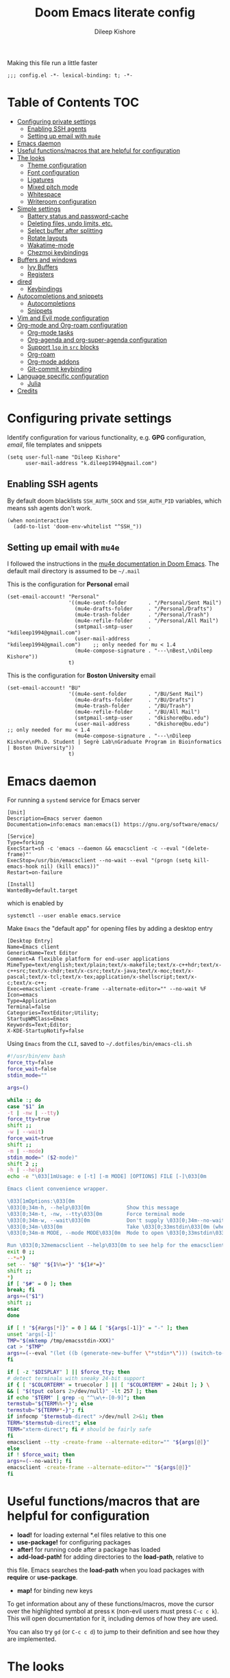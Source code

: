#+title: Doom Emacs literate config
#+author: Dileep Kishore
#+description: My Doom Emacs configuration file

Making this file run a little faster
#+begin_src elisp
;;; config.el -*- lexical-binding: t; -*-
#+end_src

* Table of Contents :TOC:
- [[#configuring-private-settings][Configuring private settings]]
  - [[#enabling-ssh-agents][Enabling SSH agents]]
  - [[#setting-up-email-with-mu4e][Setting up email with =mu4e=]]
- [[#emacs-daemon][Emacs daemon]]
- [[#useful-functionsmacros-that-are-helpful-for-configuration][Useful functions/macros that are helpful for configuration]]
- [[#the-looks][The looks]]
  - [[#theme-configuration][Theme configuration]]
  - [[#font-configuration][Font configuration]]
  - [[#ligatures][Ligatures]]
  - [[#mixed-pitch-mode][Mixed pitch mode]]
  - [[#whitespace][Whitespace]]
  - [[#writeroom-configuration][Writeroom configuration]]
- [[#simple-settings][Simple settings]]
  - [[#battery-status-and-password-cache][Battery status and password-cache]]
  - [[#deleting-files-undo-limits-etc][Deleting files, undo limits, etc.]]
  - [[#select-buffer-after-splitting][Select buffer after splitting]]
  - [[#rotate-layouts][Rotate layouts]]
  - [[#wakatime-mode][Wakatime-mode]]
  - [[#chezmoi-keybindings][Chezmoi keybindings]]
- [[#buffers-and-windows][Buffers and windows]]
  - [[#ivy-buffers][Ivy Buffers]]
  - [[#registers][Registers]]
- [[#dired][dired]]
  - [[#keybindings][Keybindings]]
- [[#autocompletions-and-snippets][Autocompletions and snippets]]
  - [[#autocompletions][Autocompletions]]
  - [[#snippets][Snippets]]
- [[#vim-and-evil-mode-configuration][Vim and Evil mode configuration]]
- [[#org-mode-and-org-roam-configuration][Org-mode and Org-roam configuration]]
  - [[#org-mode-tasks][Org-mode tasks]]
  - [[#org-agenda-and-org-super-agenda-configuration][Org-agenda and org-super-agenda configuration]]
  - [[#support-lsp-in-src-blocks][Support =lsp= in =src= blocks]]
  - [[#org-roam][Org-roam]]
  - [[#org-mode-addons][Org-mode addons]]
  - [[#git-commit-keybinding][Git-commit keybinding]]
- [[#language-specific-configuration][Language specific configuration]]
  - [[#julia][Julia]]
- [[#credits][Credits]]

* Configuring private settings

Identify configuration for various functionality, e.g. *GPG* configuration, /email/, file templates and snippets
#+begin_src elisp
(setq user-full-name "Dileep Kishore"
      user-mail-address "k.dileep1994@gmail.com")
#+end_src

** Enabling SSH agents

By default doom blacklists =SSH_AUTH_SOCK= and =SSH_AUTH_PID= variables, which means ssh agents don't work.
#+begin_src elisp
(when noninteractive
  (add-to-list 'doom-env-whitelist "^SSH_"))
#+end_src

** Setting up email with =mu4e=

I followed the instructions in the [[org:../../.emacs.d/modules/email/mu4e/README.org][mu4e documentation in Doom Emacs]].
The default mail directory is assumed to be =~/.mail=

This is the configuration for *Personal* email
#+begin_src elisp
(set-email-account! "Personal"
                    '((mu4e-sent-folder       . "/Personal/Sent Mail")
                      (mu4e-drafts-folder     . "/Personal/Drafts")
                      (mu4e-trash-folder      . "/Personal/Trash")
                      (mu4e-refile-folder     . "/Personal/All Mail")
                      (smtpmail-smtp-user     . "kdileep1994@gmail.com")
                      (user-mail-address      . "kdileep1994@gmail.com")    ;; only needed for mu < 1.4
                      (mu4e-compose-signature . "---\nBest,\nDileep Kishore"))
                    t)
#+end_src

This is the configuration for *Boston University* email
#+begin_src elisp
(set-email-account! "BU"
                    '((mu4e-sent-folder       . "/BU/Sent Mail")
                      (mu4e-drafts-folder     . "/BU/Drafts")
                      (mu4e-trash-folder      . "/BU/Trash")
                      (mu4e-refile-folder     . "/BU/All Mail")
                      (smtpmail-smtp-user     . "dkishore@bu.edu")
                      (user-mail-address      . "dkishore@bu.edu")    ;; only needed for mu < 1.4
                      (mu4e-compose-signature . "---\nDileep Kishore\nPh.D. Student | Segrè Lab\nGraduate Program in Bioinformatics | Boston University"))
                    t)
#+end_src
* Emacs daemon

For running a =systemd= service for Emacs server
#+begin_src systemd :tangle no
[Unit]
Description=Emacs server daemon
Documentation=info:emacs man:emacs(1) https://gnu.org/software/emacs/

[Service]
Type=forking
ExecStart=sh -c 'emacs --daemon && emacsclient -c --eval "(delete-frame)"'
ExecStop=/usr/bin/emacsclient --no-wait --eval "(progn (setq kill-emacs-hook nil) (kill emacs))"
Restart=on-failure

[Install]
WantedBy=default.target
#+end_src

which is enabled by
#+begin_src shell :tangle no
systemctl --user enable emacs.service
#+end_src

Make =Emacs= the "default app" for opening files by adding a desktop entry
#+begin_src config :tangle no
[Desktop Entry]
Name=Emacs client
GenericName=Text Editor
Comment=A flexible platform for end-user applications
MimeType=text/english;text/plain;text/x-makefile;text/x-c++hdr;text/x-c++src;text/x-chdr;text/x-csrc;text/x-java;text/x-moc;text/x-pascal;text/x-tcl;text/x-tex;application/x-shellscript;text/x-c;text/x-c++;
Exec=emacsclient -create-frame --alternate-editor="" --no-wait %F
Icon=emacs
Type=Application
Terminal=false
Categories=TextEditor;Utility;
StartupWMClass=Emacs
Keywords=Text;Editor;
X-KDE-StartupNotify=false
#+end_src

Using =Emacs= from the =CLI=, saved to =~/.dotfiles/bin/emacs-cli.sh=
#+begin_src bash :tangle no
#!/usr/bin/env bash
force_tty=false
force_wait=false
stdin_mode=""

args=()

while :; do
case "$1" in
-t | -nw | --tty)
force_tty=true
shift ;;
-w | --wait)
force_wait=true
shift ;;
-m | --mode)
stdin_mode=" ($2-mode)"
shift 2 ;;
-h | --help)
echo -e "\033[1mUsage: e [-t] [-m MODE] [OPTIONS] FILE [-]\033[0m

Emacs client convenience wrapper.

\033[1mOptions:\033[0m
\033[0;34m-h, --help\033[0m            Show this message
\033[0;34m-t, -nw, --tty\033[0m        Force terminal mode
\033[0;34m-w, --wait\033[0m            Don't supply \033[0;34m--no-wait\033[0m to graphical emacsclient
\033[0;34m-\033[0m                     Take \033[0;33mstdin\033[0m (when last argument)
\033[0;34m-m MODE, --mode MODE\033[0m  Mode to open \033[0;33mstdin\033[0m with

Run \033[0;32memacsclient --help\033[0m to see help for the emacsclient."
exit 0 ;;
--*=*)
set -- "$@" "${1%%=*}" "${1#*=}"
shift ;;
*)
if [ "$#" = 0 ]; then
break; fi
args+=("$1")
shift ;;
esac
done

if [ ! "${#args[*]}" = 0 ] && [ "${args[-1]}" = "-" ]; then
unset 'args[-1]'
TMP="$(mktemp /tmp/emacsstdin-XXX)"
cat > "$TMP"
args+=(--eval "(let ((b (generate-new-buffer \"*stdin*\"))) (switch-to-buffer b) (insert-file-contents \"$TMP\") (delete-file \"$TMP\")${stdin_mode})")
fi

if [ -z "$DISPLAY" ] || $force_tty; then
# detect terminals with sneaky 24-bit support
if { [ "$COLORTERM" = truecolor ] || [ "$COLORTERM" = 24bit ]; } \
&& [ "$(tput colors 2>/dev/null)" -lt 257 ]; then
if echo "$TERM" | grep -q "^\w\+-[0-9]"; then
termstub="${TERM%%-*}"; else
termstub="${TERM#*-}"; fi
if infocmp "$termstub-direct" >/dev/null 2>&1; then
TERM="$termstub-direct"; else
TERM="xterm-direct"; fi # should be fairly safe
fi
emacsclient --tty -create-frame --alternate-editor="" "${args[@]}"
else
if ! $force_wait; then
args+=(--no-wait); fi
emacsclient -create-frame --alternate-editor="" "${args[@]}"
fi
#+end_src

* Useful functions/macros that are helpful for configuration

- *load!* for loading external *.el files relative to this one
- *use-package!* for configuring packages
- *after!* for running code after a package has loaded
- *add-load-path!* for adding directories to the *load-path*, relative to
this file. Emacs searches the *load-path* when you load packages with
*require* or *use-package*.
- *map!* for binding new keys

To get information about any of these functions/macros, move the cursor over
the highlighted symbol at press =K= (non-evil users must press =C-c c k=).
This will open documentation for it, including demos of how they are used.

You can also try =gd= (or =C-c c d=) to jump to their definition and see how
they are implemented.

* The looks

** Theme configuration

There are two ways to load a /theme/ in *Doom Emacs*, assuming that it is installed and available
1. Set it using the =doom-theme= variable
2. Manually load it using the =load-theme= function

#+begin_src elisp
(setq doom-theme 'doom-palenight)
#+end_src

Nicer name for the default fallback buffer
#+begin_src elisp
(setq doom-fallback-buffer-name "► Doom"
      +doom-dashboard-name "► Doom")
#+end_src

Only show file-encoding when format is not =LF UTF-8= (source [[Credits][Tecosaur]])
#+begin_src elisp
(defun doom-modeline-conditional-buffer-encoding ()
  "We expect the encoding to be LF UTF-8, so only show the modeline when this is not the case"
  (setq-local doom-modeline-buffer-encoding
              (unless (and (memq (plist-get (coding-system-plist buffer-file-coding-system) :category)
                                 '(coding-category-undecided coding-category-utf-8))
                           (not (memq (coding-system-eol-type buffer-file-coding-system) '(1 2))))
                t)))

(add-hook 'after-change-major-mode-hook #'doom-modeline-conditional-buffer-encoding)
#+end_src

Simpler window title that shows if a file was modified:
#+begin_src elisp
(setq frame-title-format
      '(""
        (:eval
         (if (s-contains-p org-directory (or buffer-file-name ""))
             (replace-regexp-in-string
              ".*/[0-9]*-?" "☰ "
              (subst-char-in-string ?_ ?  buffer-file-name))
           "%b"))
        (:eval
         (let ((project-name (projectile-project-name)))
           (unless (string= "-" project-name)
             (format (if (buffer-modified-p)  " ◉ %s" " ● %s") project-name))))))
#+end_src

** Font configuration

*** Basic font configuration

Doom exposes five (optional) variables for controlling fonts:
- =doom-font=
- =doom-serif-font= (not super sure about this one)
- =doom-variable-pitch-font=
- =doom-unicode-font=
- =doom-big-font= - Used for =doom-big-font-mode= for presentations or streaming
#+begin_src elisp
(setq doom-font (font-spec :family "VictorMono Nerd Font" :size 16 :height 100)
      doom-variable-pitch-font (font-spec :family "Alegreya" :size 20 :height 120)
      doom-unicode-font (font-spec :family "FiraCode Nerd Font" :size 16)
      doom-serif-font (font-spec :family "BlexMono Nerd Font" :weight 'light :size 16)
      doom-big-font (font-spec :family "FiraCode Nerd Font" :size 25))
#+end_src

Code snippet to check if we are missing our required font (from [[Credits][Tecosaur]])
#+begin_src elisp
(defvar required-fonts '("VictorMono Nerd Font" "Overpass Nerd Font" "Alegreya" "FiraCode Nerd Font" "BlexMono Nerd Font"))

(defvar available-fonts
  (delete-dups (or (font-family-list)
                   (split-string (shell-command-to-string "fc-list : family")
                                 "[,\n]"))))

(defvar missing-fonts
  (delq nil (mapcar
             (lambda (font)
               (unless (delq nil (mapcar (lambda (f)
                                           (string-match-p (format "^%s$" font) f))
                                         available-fonts))
                 font))
             required-fonts)))

(if missing-fonts
    (pp-to-string
     `(unless noninteractive
        (add-hook! 'doom-init-ui-hook
          (run-at-time nil nil
                       (lambda ()
                         (message "%s missing the following fonts: %s"
                                  (propertize "Warning!" 'face '(bold warning))
                                  (mapconcat (lambda (font)
                                               (propertize font 'face 'font-lock-variable-name-face))
                                             ',missing-fonts
                                             ", "))
                         (sleep-for 0.5))))))
  ";; No missing fonts detected")
#+end_src

We can change the font used in the various faces across /Emacs/ using =custom-set-faces=.

There are several faces, some of them are:
- =font-lock-preprocessor-face=
- =font-lock-comment-face=
- =font-lock-keyword-face=
- =font-lock-comment-face=
- =font-lock-constant-face=
- =font-lock-function-name-face=
- =font-lock-keyword-face=
- =font-lock-preprocessor-face=
- =font-lock-string-face=
- =hl-todo=
- =info-colors-lisp-code-block=
- =markdown-code-face=

#+begin_src elisp
(custom-set-faces!
  '(font-lock-preprocessor-face :weight bold)
  '(font-lock-keyword-face :slant italic :weight bold))
#+end_src

*** Org-mode look customization

Hide emphasis markup, eg. *bold*, /italics/, +strikethrough+, ~highlight~
#+begin_src elisp
(setq org-startup-folded 'overview)
(setq org-hide-emphasis-markers t)
#+end_src

Change how the bullets look
#+begin_src elisp
(with-eval-after-load 'org-superstar
  (set-face-attribute 'org-superstar-item nil :height 1.15)
  (set-face-attribute 'org-superstar-header-bullet nil :height 1.15)
  (set-face-attribute 'org-superstar-leading nil :height 1.2))
(setq org-superstar-prettify-item-bullets t)
(setq org-superstar-headline-bullets-list '("➊" "➋" "➌" "➍" "➎" "➏" "➐" "➑" "➒"))
;; (setq org-superstar-headline-bullets-list '("⚝" "◉" "⁚" "⁖" "⁘" "⁙" "✿" "✸" "○"))
;; (setq org-superstar-headline-bullets-list '("१" "२" "३" "४" "५" "६" "७" "८" "९"))
;; (setq org-superstar-headline-bullets-list '("೧" "೨" "೩" "೪" "೫" "೬" "೭" "೮" "೯"))
;; (setq org-superstar-headline-bullets-list '("一" "二" "三" "四" "五" "六" "七" "八"))
(setq org-ellipsis "…")
#+end_src

Make "quote" blocks /italic/
#+begin_src elisp
(setq org-fontify-quote-and-verse-blocks t)
#+end_src


** Ligatures

#+begin_src elisp
(appendq! +ligatures-extra-symbols
          `(:src_block     "»"
            :src_block_end "«"
            :alias         "₳"
            :created:      "ᗫ"
            :last_modified:"∂"
            :tags          "τ"
            :checkbox      "☐"
            :pending       "■"
            :checkedbox    "🗹"
            :list_property "∷"
            :em_dash       "—"
            :ellipses      "…"
            :arrow_right   "→"
            :arrow_left    "←"
            :title         "干"
            :subtitle      "𝙩"
            :author        "Ꭿ"
            :date          "𝘿"
            :property      "☸"
            :options       "⌥"
            :latex_class   "🄲"
            :latex_header  "⇥"
            :beamer_header "↠"
            :attr_latex    "🄛"
            :attr_html     "🄗"
            :begin_quote   "❝"
            :end_quote     "❞"
            :caption       "☰"
            :header        "›"
            :results       "🠶"
            :begin_export  "⏩"
            :end_export    "⏪"
            :properties    "⚙"
            :end           "∎"
            :priority_a   ,(propertize "⚑" 'face 'all-the-icons-red)
            :priority_b   ,(propertize "⬆" 'face 'all-the-icons-orange)
            :priority_c   ,(propertize "■" 'face 'all-the-icons-yellow)
            :priority_d   ,(propertize "⬇" 'face 'all-the-icons-green)
            :priority_e   ,(propertize "❓" 'face 'all-the-icons-blue)))
(set-ligatures! 'org-mode
  :merge t
  :tags          "#+roam_tags:"
  :alias         "#+roam_alias:"
  :created:      "#+created:"
  :last_modified:"#+last_modified:"
  :checkbox      "[ ]"
  :pending       "[-]"
  :checkedbox    "[X]"
  :list_property "::"
  :em_dash       "---"
  :ellipsis      "..."
  :arrow_right   "->"
  :arrow_left    "<-"
  :title         "#+title:"
  :subtitle      "#+subtitle:"
  :author        "#+author:"
  :date          "#+date:"
  :property      "#+property:"
  :options       "#+options:"
  :latex_class   "#+latex_class:"
  :latex_header  "#+latex_header:"
  :beamer_header "#+beamer_header:"
  :attr_latex    "#+attr_latex:"
  :attr_html     "#+attr_latex:"
  :begin_quote   "#+begin_quote"
  :end_quote     "#+end_quote"
  :caption       "#+caption:"
  :header        "#+header:"
  :begin_export  "#+begin_export"
  :end_export    "#+end_export"
  :results       "#+RESULTS:"
  :property      ":PROPERTIES:"
  :end           ":END:"
  :priority_a    "[#A]"
  :priority_b    "[#B]"
  :priority_c    "[#C]"
  :priority_d    "[#D]"
  :priority_e    "[#E]")
(plist-put! +ligatures-extra-symbols
            :name          "⁍"
            :true          "⊤"
            :false         "F"
            :pipe          "⯈")
#+end_src

** Mixed pitch mode

Org-mode hook for pretty =unicode= header symbols and =mixed pitch font=
- I think the =unicode= header symbols are automatically included with the =org +pretty= flag in ~init.el~, hence adding another hook for that is redundant.
- Finally, we enable =visual-line-mode= and =org-appear-mode=
#+begin_src elisp
(add-hook! 'org-mode-hook #'+org-pretty-mode #'mixed-pitch-mode #'visual-line-mode)
(add-hook! (gfm-mode markdown-mode) #'mixed-pitch-mode #'visual-line-mode)
#+end_src

Disable =org-appear-autolinks=
#+begin_src elisp
(use-package! org-appear
  :hook (org-mode . org-appear-mode)
  :config
  (setq org-appear-autoemphasis t
        org-appear-autosubmarkers t
        org-appear-autolinks nil)
  ;; for proper first-time setup, `org-appear--set-elements'
  ;; needs to be run after other hooks have acted.
  (run-at-time nil nil #'org-appear--set-elements))
#+end_src

Adjust the height of =mixed-pitch= font
#+begin_src elisp
(use-package! mixed-pitch
  :hook (org-mode . mixed-pitch-mode)
  :config
  (setq mixed-pitch-set-height t)
  (set-face-attribute 'org-hide nil :inherit 'fixed-pitch)
  (set-face-attribute 'org-document-title nil
                      :height 1.9
                      :weight 'bold)
  )
#+end_src

Use ~Alegreya~ font as =variable-pitch-serif-font=
#+begin_src elisp
(autoload #'mixed-pitch-serif-mode "mixed-pitch"
  "Change the default face of the current buffer to a serifed variable pitch, while keeping some faces fixed pitch." t)

(after! mixed-pitch
  (defface variable-pitch-serif
    '((t (:family "serif")))
    "A variable-pitch face with serifs."
    :group 'basic-faces)
  (setq mixed-pitch-set-height t)
  (setq variable-pitch-serif-font (font-spec :family "Alegreya" :size 20))
  (set-face-attribute 'variable-pitch-serif nil :font variable-pitch-serif-font)
  (defun mixed-pitch-serif-mode (&optional arg)
    "Change the default face of the current buffer to a serifed variable pitch, while keeping some faces fixed pitch."
    (interactive)
    (let ((mixed-pitch-face 'variable-pitch-serif))
      (mixed-pitch-mode (or arg 'toggle)))))
#+end_src

Change header sizes in =org-mode=.
#+begin_src elisp
(after! org
  (setq
   org-todo-keyword-faces
   '(("TODO" :foreground "#7c7c75" :weight normal :underline t)
     ("NEXT" :foreground "#9f7efe" :weight normal :underline t)
     ("WAITING" :foreground "#9f7efe" :weight normal :underline t)
     ("INPROGRESS" :foreground "#0098dd" :weight normal :underline t)
     ("DONE" :foreground "#50a14f" :weight normal :underline t)
     ("CANCELLED" :foreground "#ff6480" :weight normal :underline t)))
  (set-face-attribute 'org-link nil
                      :weight 'normal)
  (set-face-attribute 'org-roam-link nil :foreground "#f07178")
  (set-face-attribute 'org-block nil :inherit 'fixed-pitch)
  (set-face-attribute 'org-hide nil :inherit 'fixed-pitch)
  (set-face-attribute 'org-code nil :inherit '(shadow fixed-pitch))
  (set-face-attribute 'org-date nil :inherit '(shadow fixed-pitch))
  (set-face-attribute 'org-level-1 nil
                      :height 1.7
                      :weight 'bold)
  (set-face-attribute 'org-level-2 nil
                      :height 1.5
                      :weight 'bold)
  (set-face-attribute 'org-level-3 nil
                      :height 1.25
                      :weight 'bold)
  (set-face-attribute 'org-level-4 nil
                      :height 1.15
                      :weight 'bold)
  (set-face-attribute 'org-level-5 nil
                      :weight 'bold)
  (set-face-attribute 'org-level-6 nil
                      :weight 'bold)
  (set-face-attribute 'org-document-title nil
                      :height 1.9
                      :weight 'bold))
(use-package! org-fancy-priorities
  :hook
  (org-mode . org-fancy-priorities-mode)
  :config
  (setq org-fancy-priorities-list '("⚡" "⬆" "⬇" "☕")))
#+end_src

=org-pretty-table= configuration
#+begin_src elisp
(use-package! org-pretty-table
  :commands (org-pretty-table-mode global-org-pretty-table-mode))
#+end_src

#+begin_src elisp :tangle no
(after! mixed-pitch
  (set-face-attribute 'org-document-title nil
                      :height 1.9
                      :weight 'bold))
#+end_src
** Whitespace

Set =global whitespace mode=
#+begin_src elisp
(setq
 global-whitespace-mode t
 whitespace-style '(face tabs tab-mark trailing newline newline-mark indentation))
(global-whitespace-mode +1)
#+end_src
** Writeroom configuration
- source :: https://tecosaur.github.io/emacs-config/config.html#writeroom

#+begin_src elisp
(setq +zen-text-scale 0.8)
(defvar +zen-serif-p t
  "Whether to use a serifed font with `mixed-pitch-mode'.")
(after! writeroom-mode
  (defvar-local +zen--original-org-indent-mode-p nil)
  (defvar-local +zen--original-mixed-pitch-mode-p nil)
  (defvar-local +zen--original-solaire-mode-p nil)
  (defvar-local +zen--original-org-pretty-table-mode-p nil)
  (defun +zen-enable-mixed-pitch-mode-h ()
    "Enable `mixed-pitch-mode' when in `+zen-mixed-pitch-modes'."
    (when (apply #'derived-mode-p +zen-mixed-pitch-modes)
      (if writeroom-mode
          (progn
            (setq +zen--original-solaire-mode-p solaire-mode)
            (solaire-mode -1)
            (setq +zen--original-mixed-pitch-mode-p mixed-pitch-mode)
            (funcall (if +zen-serif-p #'mixed-pitch-serif-mode #'mixed-pitch-mode) 1))
        (funcall #'mixed-pitch-mode (if +zen--original-mixed-pitch-mode-p 1 -1))
        (when +zen--original-solaire-mode-p (solaire-mode 1)))))
  (pushnew! writeroom--local-variables
            'visual-fill-column-width)
  (add-hook 'writeroom-mode-enable-hook
            (defun +zen-prose-org-h ()
              "Reformat the current Org buffer appearance for prose."
              (whitespace-mode -1)
              (when (eq major-mode 'org-mode)
                visual-fill-column-width 100
                (setq
                 +zen--original-org-pretty-table-mode-p (bound-and-true-p org-pretty-table-mode))
                (org-pretty-table-mode 1))))
  (add-hook 'writeroom-mode-disable-hook
            (defun +zen-nonprose-org-h ()
              "Reverse the effect of `+zen-prose-org'."
              (whitespace-mode +1)
              (when (eq major-mode 'org-mode)
                ;; (unless +zen--original-org-pretty-table-mode-p (org-pretty-table-mode -1))
                ))))
#+end_src

* Simple settings

** Battery status and password-cache

#+begin_src elisp
(if (equal "Battery status not available"
           (battery))
    (display-battery-mode 1)  ; On laptops it's nice to know how much power you have
  (setq password-cache-expiry nil)) ; no battery = desktop
#+end_src

** Deleting files, undo limits, etc.

- Delete files to trash
- Take new window space from all other windows (not just current)
- Stretch cursor to glyph width (for variable-pitch-font)
#+begin_src elisp
(setq-default
 delete-by-moving-to-trash t
 window-combination-resize t
 x-stretch-cursor t)
#+end_src

- Raise the undow limit to =80Mb=
- Granular undos in insert mode!
- Unicde ellipsis (… )
#+begin_src elisp
(setq undo-limit 80000000
      evil-want-fine-undo t
      truncate-string-ellipsis "…")
#+end_src

** Select buffer after splitting

Being able to see which buffer to open after splitting windows
1. First we will enter the new window
#+begin_src elisp
(setq evil-vsplit-window-right t
      evil-split-window-below t)
#+end_src

2. Then we will pull up =ivy=
#+begin_src elisp
(defadvice! prompt-for-buffer (&rest _)
  :after '(evil-window-split evil-window-vsplit)
  (+ivy/switch-buffer))
#+end_src

3. Also, enable previews
#+begin_src elisp
(setq +ivy-buffer-preview t)
#+end_src

** Rotate layouts

Add keybinding to rotate the layout of all windows
#+begin_src elisp
(map! :map evil-window-map
      "SPC" #'rotate-layout)
#+end_src

** Wakatime-mode

Enable =wakatime-mode= by default
#+begin_src elisp
(global-wakatime-mode)
#+end_src

** Chezmoi keybindings

Keybinding to sync dotfiles using chezmoi
#+begin_src elisp
(defun czy ()
  " Apply changes to files using chezmoi "
  (interactive)
  (shell-command "chezmoi apply"))

(map! :leader
      :prefix "z"
      :desc "chezmoi apply" "y" #'czy)
#+end_src

* Buffers and windows

** Ivy Buffers

Make =ivy= open buffers in /horizontal/ and /vertical/ splits using ~M-o |~ and ~M-o %~
TODO These don't work yet. The problem is going from filename to file location and jumping to it

#+begin_src elisp :tangle no
(defun find-file-right (filename)
  (interactive)
  (split-window-right)
  (other-window 1)
  (find-file filename))

(defun find-file-below (filename)
  (interactive)
  (split-window-below)
  (other-window 1)
  (find-file filename))

(ivy-set-actions
 'counsel-find-file
 '(("|" find-file-right "open right")
   ("%" find-file-below "open below")))

(ivy-set-actions
 'counsel-recentf
 '(("|" find-file-right "open right")
   ("%" find-file-below "open below")))

(ivy-set-actions
 'counsel-buffer-or-recentf
 '(("|" find-file-right "open right")
   ("%" find-file-below "open below")))

(ivy-set-actions
 'ivy-switch-buffer
 '(("|" find-file-right "open right")
   ("%" find-file-below "open below")))
#+end_src
** Registers

By default ~Doom Emacs~ uses =C-x r= for register, we want to use =SPC r=
#+begin_src elisp
(map! :leader
      (:prefix ("r" . "registers")
       :desc "Copy to register" "c" #'copy-to-register
       :desc "Frameset to register" "f" #'frameset-to-register
       :desc "Insert contents of register" "i" #'insert-register
       :desc "Jump to register" "j" #'jump-to-register
       :desc "List registers" "l" #'list-registers
       :desc "Number to register" "n" #'number-to-register
       :desc "Interactively choose a register" "r" #'counsel-register
       :desc "View a register" "v" #'view-register
       :desc "Window configuration to register" "w" #'window-configuration-to-register
       :desc "Increment register" "+" #'increment-register
       :desc "Point to register" "SPC" #'point-to-register))
#+end_src

* dired

** Keybindings

We will be using =SPC d= for all =dired= keybindings (since ~Doom Emacs~) doesn't use that for anything else
#+begin_src elisp
(map! :leader
      (:prefix ("d" . "dired")
       :desc "Open dired" "d" #'dired
       :desc "Dired jump to current" "j" #'dired-jump))
;; Make 'h' and 'l' go back and forward in dired. Much faster to navigate the directory structure!
(evil-define-key 'normal dired-mode-map
  (kbd "h") 'dired-up-directory
  (kbd "l") 'dired-find-file) ; use dired-find-file instead if not using dired-open package
;; If peep-dired is enabled, you will get image previews as you go up/down with 'j' and 'k'
;; Get file icons in dired
(add-hook 'dired-mode-hook 'all-the-icons-dired-mode)
#+end_src

* Autocompletions and snippets

** Autocompletions

Decrease =company-mode= completion delay and other nice things 🤣 (also I just figured out how to insert emoji).
#+begin_src elisp
(after! company
  (setq company-idle-delay 0.2
        company-minimum-prefix-length 2)
  (setq company-show-numbers t))
#+end_src

Improve =prescient= usage by increasing history
#+begin_src elisp
(setq-default history-length 1000)
(setq-default prescient-history-length 1000)
#+end_src

Having =ispell= enabled in =text=, =markdown= and =GFM=
#+begin_src elisp
(setq ispell-dictionary "en")
(set-company-backend!
  '(text-mode
    markdown-mode
    gfm-mode)
  '(:seperate
    company-ispell
    company-files
    company-yasnippet))
#+end_src

** Snippets

*** Basic configuration

Change the default snippets directory
#+begin_src elisp
(setq +snippets-dir "/home/dileep/.dotfiles/dot_doom.d/snippets")
#+end_src

*** Documentation snippets

=Numpydoc= documentation snippet plugin
#+begin_src elisp
(use-package numpydoc
  :bind (:map python-mode-map
         ("C-c C-n" . numpydoc-generate)))
(setq numpydoc-insertion-style 'yas)
(setq numpydoc-insert-examples-block nil)
#+end_src

* Vim and Evil mode configuration

This determines the style of the /line numbers/
#+begin_src elisp
(setq display-line-numbers-type 'visual)
#+end_src

* Org-mode and Org-roam configuration

** Org-mode tasks

Enable logging of done tasks, and log stuff into LOGBOOK drawer by default
#+begin_src elisp
(after! org
  (setq org-log-done 'time)
  (setq org-log-into-drawer t)
  ;; Don't log when changing state with shift-arrows
  (setq org-treat-S-cursor-todo-selection-as-state-change nil)
  ;; Update org-todo keywords
  (setq org-todo-keywords '((sequence "TODO(t)" "NEXT(n)" "WAITING(w@/!)" "INPROGRESS(i)" "|" "DONE(d)" "CANCELLED(c)")))
  ;; Ensure that sub-tasks must be completed before parent can be marked done
  (setq org-enforce-todo-dependencies t))
#+end_src

Turn on auto-revert mode in org mode files so that they automatically update when changed (e.g. by =syncthing=)
#+begin_src elisp
(add-hook 'org-mode-hook 'auto-revert-mode)
#+end_src

** TODO Org-agenda and org-super-agenda configuration
- source :: https://www.tquelch.com/posts/emacs-config/#agenda

** Support =lsp= in =src= blocks

#+begin_src elisp
(cl-defmacro lsp-org-babel-enable (lang)
  "Support LANG in org source code block."
  (setq centaur-lsp 'lsp-mode)
  (cl-check-type lang stringp)
  (let* ((edit-pre (intern (format "org-babel-edit-prep:%s" lang)))
         (intern-pre (intern (format "lsp--%s" (symbol-name edit-pre)))))
    `(progn
       (defun ,intern-pre (info)
         (let ((file-name (->> info caddr (alist-get :file))))
           (unless file-name
             (setq file-name (make-temp-file "babel-lsp-")))
           (setq buffer-file-name file-name)
           (lsp-deferred)))
       (put ',intern-pre 'function-documentation
            (format "Enable lsp-mode in the buffer of org source block (%s)."
                    (upcase ,lang)))
       (if (fboundp ',edit-pre)
           (advice-add ',edit-pre :after ',intern-pre)
         (progn
           (defun ,edit-pre (info)
             (,intern-pre info))
           (put ',edit-pre 'function-documentation
                (format "Prepare local buffer environment for org source block (%s)."
                        (upcase ,lang))))))))
(defvar org-babel-lang-list
  '("go" "python" "ipython" "bash" "sh"))
(dolist (lang org-babel-lang-list)
  (eval `(lsp-org-babel-enable ,lang)))
#+end_src

** Org-roam

You might want to refer to the [[https://www.orgroam.com/manual.html#The-Templating-System][templating system documentation]] for details.

Set up the default directories
#+begin_src elisp
(setq org-directory "~/Documents/Org")
(after! org-roam
  (setq org-roam-directory "~/Documents/Org/Roam"))
#+end_src

Keybindings
#+begin_src elisp
(map! :leader
      (:prefix-map ("n" . "notes")
       (:when (featurep! :lang org +roam)
        (:prefix ("r" . "roam")
         :desc "toggle buffer" "t" #'org-roam-buffer-toggle-display))))
#+end_src

*** Org-roam dailies

#+begin_src elisp
(after! org-roam
  (setq org-roam-dailies-directory "dailies/")

  (defun get-string-from-file (filePath)
    "Return filePath's file content."
    (with-temp-buffer
      (insert-file-contents filePath)
      (buffer-string)))

  (setq org-roam-dailies-capture-templates
        (let
            ((day_template (get-string-from-file "~/Documents/Org/Roam/_templates/dailies-template.org"))
             (week_template (get-string-from-file "~/Documents/Org/Roam/_templates/weekly-template.org")))
          `(("j" "journaling" item
             #'org-roam-capture--get-point
             "- %?"
             :empty-lines-before 1
             :file-name "dailies/%<%Y-%m-%d>"
             :head ,day_template
             :olp ("Journaling"))
            ("p" "plan" item
             #'org-roam-capture--get-point
             "** TODO %<%H:%M> %?"
             :file-name "dailies/%<%Y-%m-%d>"
             :head ,day_template
             :empty-lines-before 1
             :olp ("Day Planner"))
            ("t" "thoughts" item
             #'org-roam-capture--get-point
             "- %<%H:%M> %?"
             :file-name "dailies/%<%Y-%m-%d>"
             :head ,day_template
             :empty-lines-before 1
             :olp ("Thoughts"))
            ("w" "weekly" item
             #'org-roam-capture--get-point
             "%?"
             :file-name "dailies/%<%Y-w%U>"
             :head ,week_template
             :empty-lines-before 1
             :olp ("How was your week? General thoughts")))))
  )
#+end_src

*** Org-roam capture templates

Templates for general notes
#+begin_src elisp
(after! org-roam

  (setq org-roam-capture-templates
        '(("d" "default" plain (function org-roam-capture--get-point)
           "%?"
           :file-name "%<%Y%m%d%H%M>-${slug}"
           :head "#+TITLE: ${title}\n#+roam_alias:\n#+roam_tags:\n#+author: %(concat user-full-name)\n#+created: %u\n#+last_modified: %U\n\n"
           :unnarrowed t)
          ("l" "literature" plain (function org-roam-capture--get-point)
           "%?"
           :file-name "literature/%<%Y%m%d%H%M>-${slug}"
           :head "#+TITLE: ${title}\n#+roam_alias:\n#+roam_tags: literature %^{roam_tags}\n#+author: %(concat user-full-name)\n#+created: %u\n#+last_modified: %U\n\n"
           :unnarrowed t)
          ("f" "fleeting" plain (function org-roam-capture--get-point)
           "%?"
           :file-name "fleeting/%<%Y%m%d%H%M>-${slug}"
           :head "#+TITLE: ${title}\n#+roam_alias:\n#+roam_tags:fleeting\n#+author: %(concat user-full-name)\n#+created: %u\n#+last_modified: %U\n\n"
           :unnarrowed t)
          ("p" "Permanent (prompt folder)" plain (function org-roam-capture--get-point)
           "%?"
           :file-name "%(read-directory-name \"directory: \" org-directory)/%<%Y%m%d%H%M>-${slug}"
           :head "#+TITLE: ${title}\n#+roam_alias:\n#+roam_tags: permanent\n#+author: %(concat user-full-name)\n#+created: %u\n#+last_modified: %U\n\n"
           :unnarrowed t)))
  )
#+end_src

Templates for capturing references from the web using =org-protocol=
#+begin_src elisp
(after! org-roam
  (setq org-roam-capture-ref-templates
        '(("r" "ref" plain (function org-roam-capture--get-point)
           "%?"
           :file-name "websites/${slug}"
           :head "#+TITLE: ${title}\n#+roam_alias:\n#+ROAM_KEY: ${ref}\n#+roam_tags: websites\n#+author: %(concat user-full-name)\n#+created: %u\n#+last_modified: %U\n- source :: ${ref}\n\n"
           :unnarrowed t)
          ("i" "incremental" plain
           (function org-roam-capture--get-point)
           "* %?"
           :file-name "websites/${slug}"
           :head "#+TITLE: ${title}\n#+roam_alias:\n#+ROAM_KEY: ${ref}\n#+roam_tags: websites\n#+author: %(concat user-full-name)\n#+created: %u\n#+last_modified: %U\n- source :: ${ref}\n\n"
           :unnarrowed t
           :empty-lines-before 1))))
#+end_src
*** Org-roam hooks

A hook to update =last_modified= at save. Source =org-roam= discourse
#+begin_src elisp
;;--------------------------
;; Handling file properties for ‘CREATED’ & ‘LAST_MODIFIED’
;;--------------------------

(defun zp/org-find-time-file-property (property &optional anywhere)
  "Return the position of the time file PROPERTY if it exists.
    When ANYWHERE is non-nil, search beyond the preamble."
  (save-excursion
    (goto-char (point-min))
    (let ((first-heading
           (save-excursion
             (re-search-forward org-outline-regexp-bol nil t))))
      (when (re-search-forward (format "^#\\+%s:" property)
                               (if anywhere nil first-heading)
                               t)
        (point)))))

(defun zp/org-has-time-file-property-p (property &optional anywhere)
  "Return the position of time file PROPERTY if it is defined.
    As a special case, return -1 if the time file PROPERTY exists but
    is not defined."
  (when-let ((pos (zp/org-find-time-file-property property anywhere)))
    (save-excursion
      (goto-char pos)
      (if (and (looking-at-p " ")
               (progn (forward-char)
                      (org-at-timestamp-p 'lax)))
          pos
        -1))))

(defun zp/org-set-time-file-property (property &optional anywhere pos)
  "Set the time file PROPERTY in the preamble.
    When ANYWHERE is non-nil, search beyond the preamble.
    If the position of the file PROPERTY has already been computed,
    it can be passed in POS."
  (when-let ((pos (or pos
                      (zp/org-find-time-file-property property))))
    (save-excursion
      (goto-char pos)
      (if (looking-at-p " ")
          (forward-char)
        (insert " "))
      (delete-region (point) (line-end-position))
      (let* ((now (format-time-string "[%Y-%m-%d %a %H:%M]")))
        (insert now)))))

(defun zp/org-set-last-modified ()
  "Update the LAST_MODIFIED file property in the preamble."
  (when (derived-mode-p 'org-mode)
    (zp/org-set-time-file-property "last_modified")))
#+end_src

Add this hook
#+begin_src elisp
(add-hook 'before-save-hook #'zp/org-set-last-modified)
#+end_src

*** Org-roam-protocol

Registering the =roam-protocol=
#+begin_src config :tangle no
[Desktop Entry]
Name=Org-Protocol
Exec=emacsclient %u
Icon=emacs-icon
Type=Application
Terminal=false
MimeType=x-scheme-handler/org-protocol
#+end_src

Associate =org-protocol://= links with the desktop file:
#+begin_src shell :tangle no
xdg-mime default org-protocol.desktop x-scheme-handler/org-protocol
#+end_src

TODO Customize graph view for =org-protocol=

*** Org-roam-server

Settings for the =org-roam-server=
#+begin_src elisp
(use-package! org-roam-server
  :config
  (setq org-roam-server-host "127.0.0.1"
        org-roam-server-port 8080
        org-roam-server-authenticate nil
        org-roam-server-export-inline-images t
        org-roam-server-serve-files nil
        org-roam-server-served-file-extensions '("pdf" "mp4" "ogv")
        org-roam-server-network-poll t
        org-roam-server-network-arrows nil
        org-roam-server-network-label-truncate t
        org-roam-server-network-label-truncate-length 60
        org-roam-server-network-label-wrap-length 20))
#+end_src

*** Searching and indexing files

Using =deft= to navigate =org-roam= files
#+begin_src elisp
(use-package deft
  :after org
  :bind
  ("C-c n d" . deft)
  :custom
  (deft-recursive t)
  (deft-use-filter-string-for-filename t)
  (deft-default-extension "org")
  (deft-directory "~/Documents/Org/Roam"))
#+end_src
*** Org-noter and org-roam-bibtex configuration

#+begin_quote
The following configuration was taken from [[https://www.ianjones.us/org-roam-bibtex][Ian Jones's org-roam-bibtex workflow]]
#+end_quote

Define some variables
#+begin_src elisp
(setq
 lit_notes "~/Documents/Org/Roam/literature"
 zot_bib "~/Documents/Org/library.bib")
#+end_src

Configuration for =org-noter= (this is already installed in ~Doom Emacs~)
#+begin_src elisp
(use-package! org-noter
  :after (:any org pdf-view)
  :config
  (setq
   ;; The WM can handle splits
   org-noter-notes-window-location 'horizontal-split
   ;; Please stop opening frames
   org-noter-always-create-frame nil
   ;; I want to see the whole file
   org-noter-hide-other nil
   ;; Everything is relative to the main notes file
   org-noter-notes-search-path (list lit_notes)
   )
  )
#+end_src

You might want to run =M-x pdf-tools-install= to view pdfs. Then set up the =org-pdftools= and =org-noter-pdftools= packages
#+begin_src elisp
(use-package org-pdftools
  :hook (org-load . org-pdftools-setup-link))
(use-package org-noter-pdftools
  :after org-noter
  :config
  (with-eval-after-load 'pdf-annot
    (add-hook 'pdf-annot-activate-handler-functions #'org-noter-pdftools-jump-to-note)))
#+end_src

Configuration for =helm-bibtex=
#+begin_src elisp
(setq
 bibtex-completion-notes-path lit_notes
 bibtex-completion-bibliography zot_bib
 bibtex-completion-pdf-field "file")
#+end_src

Set up =org-ref= to manage ~cite:~  links
#+begin_src elisp
(use-package! org-ref
  :after org
  :config
  (setq
   org-ref-completion-library 'org-ref-ivy-cite
   ;; org-ref-completion-library 'org-ref-helm-insert-cite-link
   org-ref-get-pdf-filename-function 'org-ref-get-pdf-filename-helm-bibtex
   org-ref-default-bibliography (list zot_bib)
   org-ref-bibliography-notes (concat lit_notes "/bibnotes.org")
   org-ref-note-title-format "* TODO %y - %t\n :PROPERTIES:\n  :Custom_ID: %k\n  :NOTER_DOCUMENT: %F\n :ROAM_KEY: cite:%k\n  :AUTHOR: %9a\n  :JOURNAL: %j\n  :YEAR: %y\n  :VOLUME: %v\n  :PAGES: %p\n  :DOI: %D\n  :URL: %U\n :END:\n\n"
   org-ref-notes-directory lit_notes
   org-ref-notes-function 'orb-edit-notes
   ))
#+end_src

#+begin_quote
Note:
=org-ref= template options are not the same as =org-roam= template options
#+end_quote

Finally, we configure =org-roam-bibtex=
#+begin_src elisp
(use-package! org-roam-bibtex
  :after (org-roam)
  :load-path zot_bib
  :hook (org-roam-mode . org-roam-bibtex-mode)
  :config
  (setq orb-preformat-keywords
        '(("citekey" . "=key=") "title" "url" "file" "author-or-editor" "keywords"))
  (setq orb-templates
        '(("r" "ref" plain (function org-roam-capture--get-point)
           ""
           :file-name "literature/${slug}"
           :head "#+TITLE: ${citekey}: ${title}\n#+ROAM_KEY: ${ref}\n#+roam_alias:\n#+roam_tags: literature\n#+author: %(concat user-full-name)\n#+created: %u\n#+last_modified: %U
- tags ::
- keywords :: ${keywords}
\n* ${title}
:PROPERTIES:
:Custom_ID: ${citekey}
:URL: ${url}
:AUTHOR: ${author-or-editor}
:NOTER_DOCUMENT: ${file}
:NOTER_PAGE:
:END:\n\n"
           :unnarrowed t))))
#+end_src

*** TODO org-roam-graph configuration
- source ::  https://www.tquelch.com/posts/emacs-config/#roam
** Org-mode addons

*** Org-download

#+begin_src elisp
(use-package org-download
  :after org
  :bind
  (:map org-mode-map
   (("s-Y" . org-download-screenshot)
    ("s-y" . org-download-yank))))
#+end_src

*** TODO =mathpix.el=

#+begin_quote
Right now I think that this is unnecessary as I can just use the desktop app
#+end_quote

** Git-commit keybinding

Keybinding to commit =org= repository using script in =~/.dotfiles/bin/org-git-add-commit.sh=
#+begin_src elisp
(defun org-git-add-commit ()
  " Commit changes in the Org repo using a bash script "
  (interactive)
  (shell-command "bash ~/.dotfiles/bin/org-git-add-commit.sh"))

(map! :leader
      :prefix "z"
      :desc "org-git-add-commit" "c" #'org-git-add-commit)
#+end_src

* Language specific configuration

** Julia

#+begin_src elisp
(setq lsp-julia-default-environment "~/.julia/environments/v1.6")
#+end_src

* Credits

- [[https://tecosaur.github.io/emacs-config][Tecosaur's emacs config]]
- [[https://www.youtube.com/playlist?list=PLhXZp00uXBk4np17N39WvB80zgxlZfVwj][Doomcasts by Zaiste Programming]]
- [[https://www.ianjones.us/about-me][Ian Jones's blog]]
- [[https://gitlab.com/dwt1/dotfiles][Distrotube Derek Taylor's dotfiles]]

